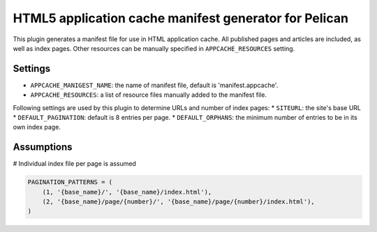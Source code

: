 HTML5 application cache manifest generator for Pelican
=========================================================

This plugin generates a manifest file for use in HTML application cache. All published pages and articles are included,
as well as index pages. Other resources can be manually specified in ``APPCACHE_RESOURCES`` setting.

Settings
~~~~~~~~~~

* ``APPCACHE_MANIGEST_NAME``:  the name of manifest file, default is 'manifest.appcache'.

* ``APPCACHE_RESOURCES``: a list of resource files manually added to the manifest file.

Following settings are used by this plugin to determine URLs and number of index pages:
* ``SITEURL``: the site's base URL
* ``DEFAULT_PAGINATION``: default is 8 entries per page.
* ``DEFAULT_ORPHANS``: the minimum number of entries to be in its own index page.

Assumptions
~~~~~~~~~~~~

# Individual index file per page is assumed

.. code-block:: python

    PAGINATION_PATTERNS = (
        (1, '{base_name}/', '{base_name}/index.html'),
        (2, '{base_name}/page/{number}/', '{base_name}/page/{number}/index.html'),
    )

